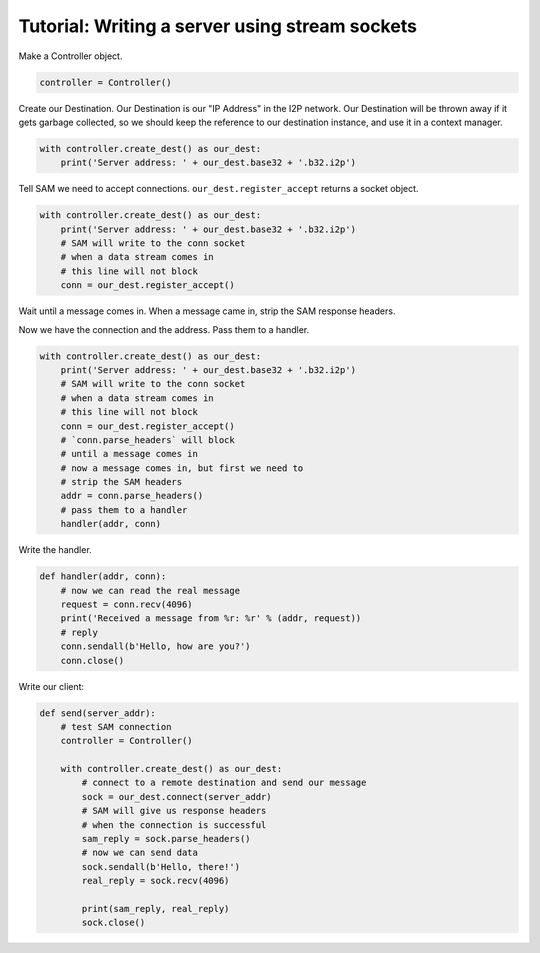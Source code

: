 Tutorial: Writing a server using stream sockets
===============================================

Make a Controller object.

.. code-block:: Python

    controller = Controller()

Create our Destination. Our Destination is our "IP Address" in the I2P network. Our Destination will be thrown away if it gets garbage collected, so we should keep the reference to our destination instance, and use it in a context manager.

.. code-block:: Python

    with controller.create_dest() as our_dest:
        print('Server address: ' + our_dest.base32 + '.b32.i2p')

Tell SAM we need to accept connections. ``our_dest.register_accept`` returns a socket object.

.. code-block:: Python

    with controller.create_dest() as our_dest:
        print('Server address: ' + our_dest.base32 + '.b32.i2p')
        # SAM will write to the conn socket
        # when a data stream comes in
        # this line will not block
        conn = our_dest.register_accept()

Wait until a message comes in. When a message came in, strip the SAM response headers.

Now we have the connection and the address. Pass them to a handler.

.. code-block:: Python

    with controller.create_dest() as our_dest:
        print('Server address: ' + our_dest.base32 + '.b32.i2p')
        # SAM will write to the conn socket
        # when a data stream comes in
        # this line will not block
        conn = our_dest.register_accept()
        # `conn.parse_headers` will block
        # until a message comes in
        # now a message comes in, but first we need to
        # strip the SAM headers
        addr = conn.parse_headers()
        # pass them to a handler
        handler(addr, conn)

Write the handler.

.. code-block:: Python

    def handler(addr, conn):
        # now we can read the real message
        request = conn.recv(4096)
        print('Received a message from %r: %r' % (addr, request))
        # reply
        conn.sendall(b'Hello, how are you?')
        conn.close()

Write our client:

.. code-block:: Python

    def send(server_addr):
        # test SAM connection
        controller = Controller()

        with controller.create_dest() as our_dest:
            # connect to a remote destination and send our message
            sock = our_dest.connect(server_addr)
            # SAM will give us response headers
            # when the connection is successful
            sam_reply = sock.parse_headers()
            # now we can send data
            sock.sendall(b'Hello, there!')
            real_reply = sock.recv(4096)

            print(sam_reply, real_reply)
            sock.close()
